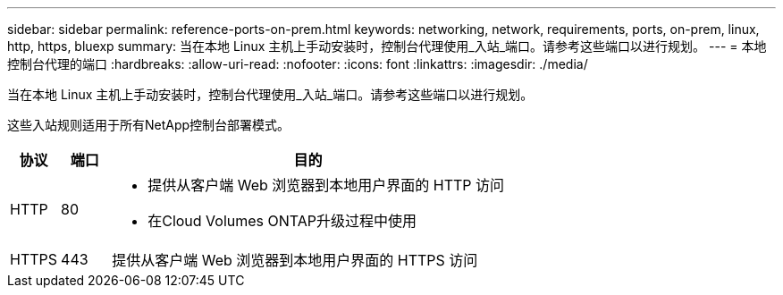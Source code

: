 ---
sidebar: sidebar 
permalink: reference-ports-on-prem.html 
keywords: networking, network, requirements, ports, on-prem, linux, http, https, bluexp 
summary: 当在本地 Linux 主机上手动安装时，控制台代理使用_入站_端口。请参考这些端口以进行规划。 
---
= 本地控制台代理的端口
:hardbreaks:
:allow-uri-read: 
:nofooter: 
:icons: font
:linkattrs: 
:imagesdir: ./media/


[role="lead"]
当在本地 Linux 主机上手动安装时，控制台代理使用_入站_端口。请参考这些端口以进行规划。

这些入站规则适用于所有NetApp控制台部署模式。

[cols="10,10,80"]
|===
| 协议 | 端口 | 目的 


| HTTP | 80  a| 
* 提供从客户端 Web 浏览器到本地用户界面的 HTTP 访问
* 在Cloud Volumes ONTAP升级过程中使用




| HTTPS | 443 | 提供从客户端 Web 浏览器到本地用户界面的 HTTPS 访问 
|===